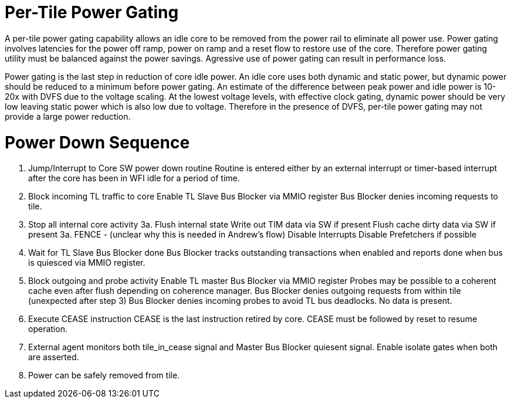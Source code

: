 Per-Tile Power Gating
=====================

A per-tile power gating capability allows an idle core to be removed from the power rail to eliminate all power use.  Power gating involves latencies for the power off ramp, power on ramp and a reset flow to restore use of the core.  Therefore power gating utility must be balanced against the power savings.  Agressive use of power gating can result in performance loss.  

Power gating is the last step in reduction of core idle power.  An idle core uses both dynamic and static power, but dynamic power should be reduced to a minimum before power gating.  An estimate of the difference between peak power and idle power is 10-20x with DVFS due to the voltage scaling.  At the lowest voltage levels, with effective clock gating, dynamic power should be very low leaving static power which is also low due to voltage.  Therefore in the presence of DVFS, per-tile power gating may not provide a large power reduction.

Power Down Sequence
===================

1. Jump/Interrupt to Core SW power down routine
   Routine is entered either by an external interrupt or timer-based interrupt after the core has been in WFI idle for a period of time.

2. Block incoming TL traffic to core 
   Enable TL Slave Bus Blocker via MMIO register
   Bus Blocker denies incoming requests to tile. 

3. Stop all internal core activity
3a. Flush internal state
    Write out TIM data via SW if present
    Flush cache dirty data via SW if present
3a. FENCE - (unclear why this is needed in Andrew's flow)
    Disable Interrupts
    Disable Prefetchers if possible

4. Wait for TL Slave Bus Blocker done
   Bus Blocker tracks outstanding transactions when enabled and reports done when bus is quiesced via MMIO register. 

5. Block outgoing and probe activity
   Enable TL master Bus Blocker via MMIO register
   Probes may be possible to a coherent cache even after flush depending on coherence manager.
   Bus Blocker denies outgoing requests from within tile (unexpected after step 3)
   Bus Blocker denies incoming probes to avoid TL bus deadlocks.  No data is present.

6. Execute CEASE instruction
   CEASE is the last instruction retired by core.
   CEASE must be followed by reset to resume operation.

7. External agent monitors both tile_in_cease signal and Master Bus Blocker quiesent signal.
   Enable isolate gates when both are asserted.

8. Power can be safely removed from tile. 


   